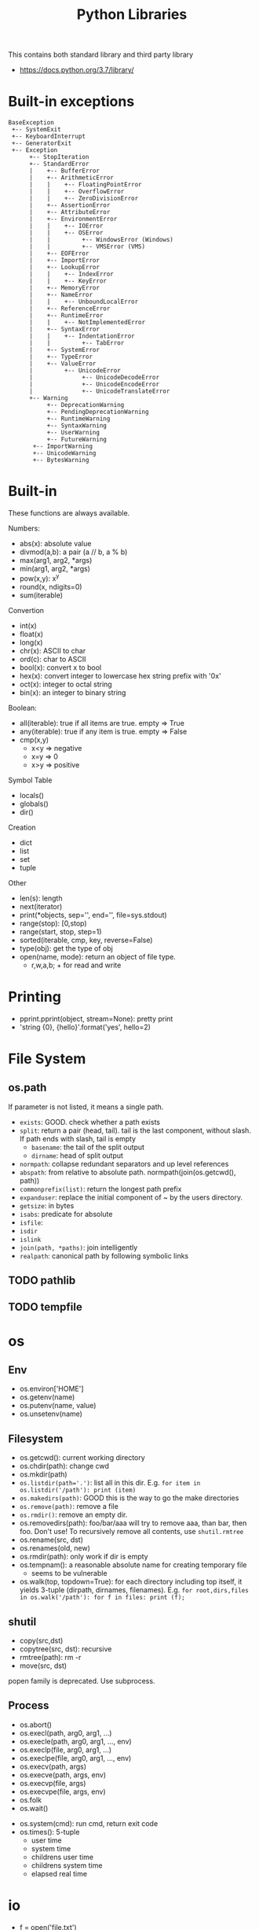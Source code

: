 #+TITLE: Python Libraries

This contains both standard library and third party library
- https://docs.python.org/3.7/library/


* Built-in exceptions
#+BEGIN_EXAMPLE
BaseException
 +-- SystemExit
 +-- KeyboardInterrupt
 +-- GeneratorExit
 +-- Exception
      +-- StopIteration
      +-- StandardError
      |    +-- BufferError
      |    +-- ArithmeticError
      |    |    +-- FloatingPointError
      |    |    +-- OverflowError
      |    |    +-- ZeroDivisionError
      |    +-- AssertionError
      |    +-- AttributeError
      |    +-- EnvironmentError
      |    |    +-- IOError
      |    |    +-- OSError
      |    |         +-- WindowsError (Windows)
      |    |         +-- VMSError (VMS)
      |    +-- EOFError
      |    +-- ImportError
      |    +-- LookupError
      |    |    +-- IndexError
      |    |    +-- KeyError
      |    +-- MemoryError
      |    +-- NameError
      |    |    +-- UnboundLocalError
      |    +-- ReferenceError
      |    +-- RuntimeError
      |    |    +-- NotImplementedError
      |    +-- SyntaxError
      |    |    +-- IndentationError
      |    |         +-- TabError
      |    +-- SystemError
      |    +-- TypeError
      |    +-- ValueError
      |         +-- UnicodeError
      |              +-- UnicodeDecodeError
      |              +-- UnicodeEncodeError
      |              +-- UnicodeTranslateError
      +-- Warning
           +-- DeprecationWarning
           +-- PendingDeprecationWarning
           +-- RuntimeWarning
           +-- SyntaxWarning
           +-- UserWarning
           +-- FutureWarning
	   +-- ImportWarning
	   +-- UnicodeWarning
	   +-- BytesWarning
#+END_EXAMPLE

* Built-in
These functions are always available.

Numbers:
- abs(x): absolute value
- divmod(a,b): a pair (a // b, a % b)
- max(arg1, arg2, *args)
- min(arg1, arg2, *args)
- pow(x,y): x^y
- round(x, ndigits=0)
- sum(iterable)

Convertion
- int(x)
- float(x)
- long(x)
- chr(x): ASCII to char
- ord(c): char to ASCII
- bool(x): convert x to bool
- hex(x): convert integer to lowercase hex string prefix with '0x'
- oct(x): integer to octal string
- bin(x): an integer to binary string

Boolean:
- all(iterable): true if all items are true. empty => True
- any(iterable): true if any item is true. empty => False
- cmp(x,y)
  - x<y => negative
  - x=y => 0
  - x>y => positive

Symbol Table
- locals()
- globals()
- dir()

Creation
- dict
- list
- set
- tuple

Other
- len(s): length
- next(iterator)
- print(*objects, sep='', end='\n', file=sys.stdout)
- range(stop): [0,stop)
- range(start, stop, step=1)
- sorted(iterable, cmp, key, reverse=False)
- type(obj): get the type of obj
- open(name, mode): return an object of file type.
  - r,w,a,b; + for read and write

* Printing
- pprint.pprint(object, stream=None): pretty print
- 'string {0}, {hello}'.format('yes', hello=2)

* File System
** os.path
If parameter is not listed, it means a single path.

- =exists=: GOOD. check whether a path exists
- =split=: return a pair (head, tail). tail is the last component,
  without slash. If path ends with slash, tail is empty
  - =basename=: the tail of the split output
  - =dirname=: head of split output
- =normpath=: collapse redundant separators and up level references
- =abspath=: from relative to absolute
  path. normpath(join(os.getcwd(), path))
- =commonprefix(list)=: return the longest path prefix
- =expanduser=: replace the initial component of ~ by the users directory.
- =getsize=: in bytes
- =isabs=: predicate for absolute
- =isfile=:
- =isdir=
- =islink=
- =join(path, *paths)=: join intelligently
- =realpath=: canonical path by following symbolic links

** TODO pathlib
** TODO tempfile

* os
** Env
- os.environ['HOME']
- os.getenv(name)
- os.putenv(name, value)
- os.unsetenv(name)

** Filesystem
- os.getcwd(): current working directory
- os.chdir(path): change cwd
- os.mkdir(path)
- ~os.listdir(path='.')~: list all in this dir. E.g. ~for item in os.listdir('/path'): print (item)~
- =os.makedirs(path)=: GOOD this is the way to go the make directories
- ~os.remove(path)~: remove a file
- ~os.rmdir()~: remove an empty dir.
- os.removedirs(path): foo/bar/aaa will try to remove aaa, than bar,
  then foo. Don't use! To recursively remove all contents, use
  =shutil.rmtree=
- os.rename(src, dst)
- os.renames(old, new)
- os.rmdir(path): only work if dir is empty
- os.tempnam(): a reasonable absolute name for creating temporary file
  - seems to be vulnerable
- os.walk(top, topdown=True): for each directory including top itself,
  it yields 3-tuple (dirpath, dirnames, filenames). E.g. ~for root,dirs,files in os.walk('/path'): for f in files: print (f);~

** shutil
- copy(src,dst)
- copytree(src, dst): recursive
- rmtree(path): rm -r
- move(src, dst)

popen family is deprecated. Use subprocess.

** Process
- os.abort()
- os.execl(path, arg0, arg1, ...)
- os.execle(path, arg0, arg1, ..., env)
- os.execlp(file, arg0, arg1, ...)
- os.execlpe(file, arg0, arg1, ..., env)
- os.execv(path, args)
- os.execve(path, args, env)
- os.execvp(file, args)
- os.execvpe(file, args, env)
- os.folk
- os.wait()


- os.system(cmd): run cmd, return exit code
- os.times(): 5-tuple
  - user time
  - system time
  - childrens user time
  - childrens system time
  - elapsed real time

* io
- f = open('file.txt')
- f = io.StringIO("some string"): in memory text stream
- f = open('file', 'rb')
- f = io.BytesIO(b"some binary data \x00\x01")
- support /with statement/: =with open('file.txt') as file:=
** IOBase
Methods:
- close()
- flush()
- readline(): return one line
- readlines(): return a list of lines
- seek(offset=0)
  - 0 start
  - 1 current
  - 2 end
- tell(): current position
- writelines(lines): write a list of lines

** RawIOBase : IOBase (should not use directly)
- read()
- readall()
- readinto(b)
- write(b)

** BufferedIOBase
- read(): read all
- write(b)
** FileIO : RawIOBase
** BytesIO : BufferedIOBase
** BufferedReader(raw)
- peek()
- read()
** BufferedWriter(raw)
- flush()
- write()
** TextIOBase : IOBase
- read()
- readline(size=1)
- seek(offset=0)
- tell()
- write(s): finally the string!
** TextIOWrapper(buffer) : TextIOBase
** StringIO
- getvalue()

* time
- time.sleep(secs)
- time.time(): time in seconds since epoch

- strptime(string[, format]): parse a string into time object
  - format default: "%a %b %d %H:%M:%S %Y"
  - time.strptime("30 Nov 00", "%d %b %y") 
- strftime(format[, t]): convert from time object to string
  - %a/A: abbr/full weekday name
  - %b/B: abbr/full month name
  - %Y: year
  - %m: month [01,12]
  - %d: day of the month [01,31]
  - %H: 24-hour [00,23]
  - %I: 12-hour [01,12]
  - %p: AM or PM
  - %M: Minute [00,59]
  - %S: second [00,61]
- gmtime(): in seconds, from epoch
- localtime(): convert gmtime() to local
- clock(): processor time as floating number in seconds

class time.struct_time: returned by gmtime(), localtime() and strptime()

* argparse
#+BEGIN_SRC python
  import argparse
  parser = argparse.ArgumentParser(descripton='Description here')

  parser.add_argument(...)
  parser.add_argument(...)

  args = parser.parse_args()
#+END_SRC

add_argument(name[, action][, nargs])

- =name=: can be either. In either case, the name of variable will be args.foo
  - a name, e.g. foo
  - a list of options, e.g. ('-f', '--foo')
- =action=
  - =store=: store what is supplied by the command line
  - =store_const=: no need to supply a value in command line, will store
    the const argument (see below)
  - =store_true=, store_false: special case for store_const
  - =append=: append multiple options into a list
- =const=: hold values not read from command line, but from program. Use
  with store_const
- =default=: the value can be omited from command line, and take this
  default value
- =type=: the default type is string, can be int, float, etc, without quotes
- =choices=: this is a list of possible values to choose from
- =required=: True or False, indicate whether there must be this option
- =help=: the help message to be displayed
- =dest=: the dest can be automatic. It can be the name of the first
  argument, or the name of the --foo. So don't need to set it
  manually. The name is added as an attributes to the returned args
  object.

* Concurrent

** threading
The package name is =threading=, the object is =Thread=.

Functions
- threading.active_count(): number of Thread object
- threading.current_thread(): current Thread object
- threading.enumerate(): return a list of all Thread objects
- threading.meain(): the main Thread object
- threading.local(): the instance of local storage. Different for
  different threads. Typical usage: ~mydata = threading.local()~

Two ways to specify what to run:
- pass a callable object to the =target= argument when constructing Thread
- define a subclass of Thread and override the =run= method.

Methods:
- =start=: start the thread. It will call =run= method in a separate
  thread. The thread terminate when =run= terminate
- =join(timeout=None)=: the calling thread will block until this thread terminate
  - timeout should be float in seconds
- =is_alive=: test whether the thread terminate

** Thread Sync
class threading.Lock
- acquire()
- release()

class threading.RLock
- this is recursive lock. The same thread can acquire the lock
  multiple times. They will be nested and only when the last release
  is called, the lock can be acquired by another thead
- acquire()
- release()


class threading.Condition(lock=None)
- the lock must be a Lock or RLock. If none, a RLock is created
- acquire()
- release()
- wait(timeout=None): wait until notified
  - release underlying lock
  - block until notify
  - re-acquire the lock and return
  - typical usage: =while not item_is_available(): cv.wait()=
  - often use =with= statement: =with cv: cv.wait_for(pred); get();
- wait_for(predicate, timeout=None)
  - this is same as =while not predicate(): cv.wait()=, thus more
    convenient than =wait=
- notify(n=1): notify one thread
- notify_all(): notify all threads waiting on this condition

class threading.Semaphore: this class manage resources with limited capacity.
- acquire(): decrease capacity
- release(): increase capacity

class threading.Event
- is_set():
- set(): set flag to true
- clear(): set flag to false
- wait(timeout=None): block until internal flag is true

class threading.Timer(interval, function) : Thread
- interval is float in seconds, function is callable. use =start=
  method to start the thread, and the function will be called after
  the delay.
- cancel(): stop the timer and cancel the execution. Only work if the
  the timer is still waiting.

class threading.Barrier(parties, action=None, timeout=None)
- parties is integer. Every thread calling wait will block, until
  /parties/ number of such call is called. Then all players unblock
  and do things simultaneously.
- wait(timeout=None)
- reset(): reset the barrier. The thread waiting for it will receive =BrokenBarrierError=
- abort(): all current and /future/ wait call for it will get =BrokenBarrierError=
- parties: number of parties
- n_waiting: number of current waiting
- broken: True or False

*** Using with statement
Lock, RLock, Condition, Semaphore can be used.

#+BEGIN_SRC python
with somelock:
  # do somthing
#+END_SRC

is equivalent to:
#+BEGIN_SRC python
somelock.acquire()
try:
  # do something
finally:
  somelock.release()
#+END_SRC

** multiprocessing
This provide multiprocessing.Process class, having similar API with
Thread.  It seems to use fork but don't have explicit exec on the
document?? Wired and seems just do something thread can do (except the
sharing of memory of course).

** Process (subprocess module)
- subprocess.run(args, *, stdin=None, input=None, stdout=None,
  stderr=None, shell=False, timeout=None, check=False)
  - run the command and wait for it to complete. Return a
    =CompleteProcess= instance.
  - if check is True, raise CalledProcessError exception if return
    code non-zero. This replace the check_call and check_output.

class subprocess.CompletedProcess
- args
- returncode
- stdout: captured if PIPE is passed to stdout 
- stderr: captured if PIPE is passed to stderr
- check_returncode(): if returncode is non-zero, raise CalledProcessError

Variables:
- subprocess.DEVNULL
- subprocess.PIPE
- subprocess.STDOUT: this is only used in the place of stderr to redirect it to stdout

class subprocess.CalledProcessError
- returncode
- cmd
- output: same as stdout
- stdout
- stderr

The followings are from 2.7, now only use run.
- subprocess.call(args, *, stdin=None, stdout=None, stderr=None, shell=False)
  - args: a list of argument, including arg0
  - it can also be a string due to that *
  - it will wait, then return returncode
  - do not use stdout=PIPE, use communicate() instead TODO
  - use shell=True is bad, but it can give me
    - shell pipes
    - filename wildcard
    - env variable expansion
    - ~ expansion
- check_call(args, *, ...): same as call, except it will raise exception if return non-0
- check_output(args, *, stdin=None, stderr=None, shell=False, universal_newlines=False)
  - if return non-0, raise exception. Otherwise return the stdout

Popen object
- Popen constructor
  - args, bufsize=0, executable=None,
  - stdin=None, stdout=None, stderr=None,
  - preexec_fn=None, close_fds=False,
  - shell=False, cwd=None, env=None,
  - universal_newlines=False, startupinfo=None, creationflags=0
- Popen.poll(): check if child process has terminated. Set and return
  returncode.
- Popen.wait(): wait for process to terminate. Don't use PIPE with this.
- Popen.communicate(input=None): to use this, the corresponding stdin,
  stdout, stderr should be set to PIPE.
  - send data to stdin (string)
  - read data from stdout and stderr (it returns a tuple (out, err))
  - wait for termination
- Popen.sned_signal(signal)
- Popen.terminate(): send SIGTERM
- Popen.kill(): send SIGKILL
- Popen.pid
- Popen.returncode
  - set by poll and wait (and indirectly by communicate)
  - None indicate hasn't terminated
  - -N means terminated by signal N

* Internet
** urllib.request
package urllib.request

Functions
- urlopen(url, data=None)
  - url can be a string or Request object
  - for http and https, returns a http.client.HTTPResponse object
  - for FTP, file, data urls, return a urllib.response.addinfourl object
- pathname2url(path): do quoting
- url2pathname(path): do unquoting

class Request
- constructor: (url, data=None, headers={}, method=None)
  - url: a string
  - headers: a dictionary.
  - method: a string. 'GET' is default. Available values: 'HEAD', 'POST'
methods:
  - get_method()
  - add_header(key, val)
  - has_header(key)
  - get_header(key)
  - remove_header(key)
  - get_full_url()
  - header_items(): return a list of tuples (key, value)

#+BEGIN_SRC python
  req = request.Request(query)
  req.add_header("Authorization", "token " + token)
  response = request.urlopen(req)
  s = response.read().decode('utf8')
  langj = json.loads(s);
  # deprecated
  urllib.request.urlretrieve(url[, filename])
#+END_SRC

** urllib.parse
- quote(string)
- quote_plus(string)
- unquote(string)
- unquote_plus(string)
- urlencode(query)

* Data
** Json

#+BEGIN_SRC python
import json
json.dumps({"C": 0, "D": 1})
json.loads("a string of json")

json.dump(obj, fp, indent=2)
json.load(fp)
#+END_SRC



